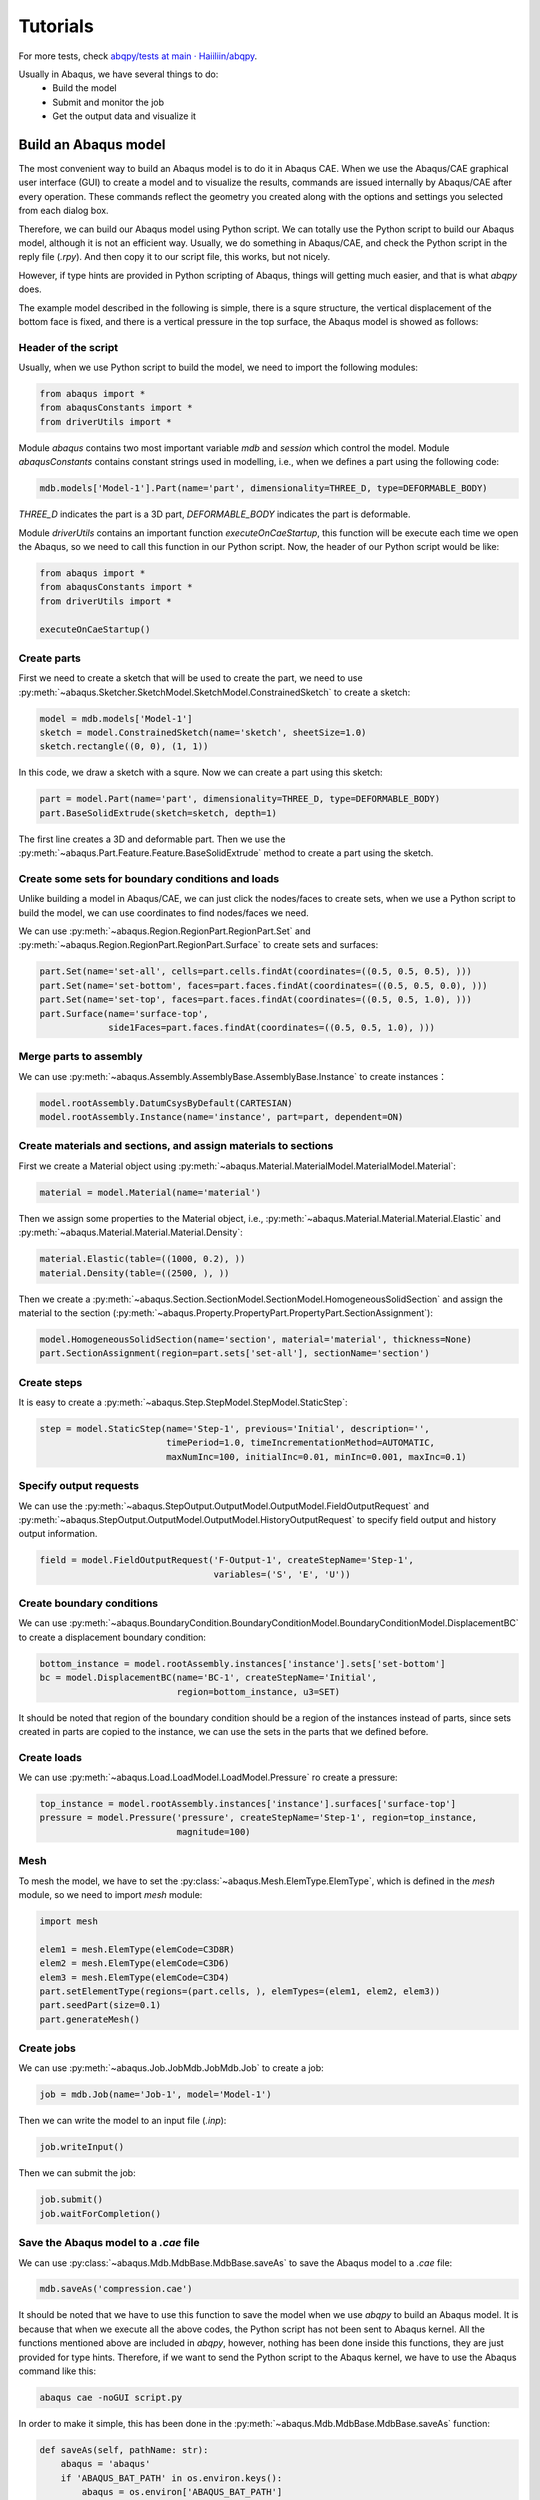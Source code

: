 =========
Tutorials
=========

For more tests, check `abqpy/tests at main · Haiiliin/abqpy <https://github.com/Haiiliin/abqpy/tree/main/tests>`_.


Usually in Abaqus, we have several things to do:
    * Build the model
    * Submit and monitor the job
    * Get the output data and visualize it


Build an Abaqus model
---------------------

The most convenient way to build an Abaqus model is to do it in Abaqus CAE. When we use the 
Abaqus/CAE graphical user interface (GUI) to create a model and to visualize the results, 
commands are issued internally by Abaqus/CAE after every operation. These commands reflect the 
geometry you created along with the options and settings you selected from each dialog box.

Therefore, we can build our Abaqus model using Python script. We can totally use the Python 
script to build our Abaqus model, although it is not an efficient way. Usually, we do 
something in Abaqus/CAE, and check the Python script in the reply file (`.rpy`). And then copy 
it to our script file, this works, but not nicely.

However, if type hints are provided in Python scripting of Abaqus, things will getting much 
easier, and that is what `abqpy` does.


The example model described in the following is simple, there is a squre structure, the vertical displacement of the bottom face is fixed, and there is a vertical pressure in the top surface, the Abaqus model is showed as follows:


.. image:: images/model.png
    :width: 50%
    :align: center


Header of the script
~~~~~~~~~~~~~~~~~~~~

Usually, when we use Python script to build the model, we need to import the following modules:

.. code-block:: Python

    from abaqus import *
    from abaqusConstants import *
    from driverUtils import *

Module `abaqus` contains two most important variable `mdb` and `session` which control the model. Module `abaqusConstants` contains constant strings used in modelling, i.e., when we defines a part using the following code:

.. code-block:: Python

    mdb.models['Model-1'].Part(name='part', dimensionality=THREE_D, type=DEFORMABLE_BODY)

`THREE_D` indicates the part is a 3D part, `DEFORMABLE_BODY` indicates the part is deformable. 

Module `driverUtils` contains an important function `executeOnCaeStartup`, this function will be execute each time we open the Abaqus, so we need to call this function in our Python script. Now, the header of our Python script would be like:

.. code-block:: Python

    from abaqus import *
    from abaqusConstants import *
    from driverUtils import *

    executeOnCaeStartup()


Create parts
~~~~~~~~~~~~

First we need to create a sketch that will be used to create the part, we need to use :py:meth:`~abaqus.Sketcher.SketchModel.SketchModel.ConstrainedSketch` to create a sketch:

.. code-block:: Python

    model = mdb.models['Model-1']
    sketch = model.ConstrainedSketch(name='sketch', sheetSize=1.0)
    sketch.rectangle((0, 0), (1, 1))

In this code, we draw a sketch with a squre. Now we can create a part using this sketch:

.. code-block:: Python

    part = model.Part(name='part', dimensionality=THREE_D, type=DEFORMABLE_BODY)
    part.BaseSolidExtrude(sketch=sketch, depth=1)

The first line creates a 3D and deformable part. Then we use the :py:meth:`~abaqus.Part.Feature.Feature.BaseSolidExtrude` method to create a part using the sketch. 


Create some sets for boundary conditions and loads
~~~~~~~~~~~~~~~~~~~~~~~~~~~~~~~~~~~~~~~~~~~~~~~~~~

Unlike building a model in Abaqus/CAE, we can just click the nodes/faces to create sets, when we use a Python script to build the model, we can use coordinates to find nodes/faces we need. 

We can use :py:meth:`~abaqus.Region.RegionPart.RegionPart.Set` and :py:meth:`~abaqus.Region.RegionPart.RegionPart.Surface` to create sets and surfaces:

.. code-block:: Python

    part.Set(name='set-all', cells=part.cells.findAt(coordinates=((0.5, 0.5, 0.5), )))
    part.Set(name='set-bottom', faces=part.faces.findAt(coordinates=((0.5, 0.5, 0.0), )))
    part.Set(name='set-top', faces=part.faces.findAt(coordinates=((0.5, 0.5, 1.0), )))
    part.Surface(name='surface-top', 
                 side1Faces=part.faces.findAt(coordinates=((0.5, 0.5, 1.0), )))

Merge parts to assembly
~~~~~~~~~~~~~~~~~~~~~~~

We can use :py:meth:`~abaqus.Assembly.AssemblyBase.AssemblyBase.Instance` to create instances：

.. code-block:: Python

    model.rootAssembly.DatumCsysByDefault(CARTESIAN)
    model.rootAssembly.Instance(name='instance', part=part, dependent=ON)

Create materials and sections, and assign materials to sections
~~~~~~~~~~~~~~~~~~~~~~~~~~~~~~~~~~~~~~~~~~~~~~~~~~~~~~~~~~~~~~~

First we create a Material object using :py:meth:`~abaqus.Material.MaterialModel.MaterialModel.Material`:

.. code-block:: Python

    material = model.Material(name='material')

Then we assign some properties to the Material object, i.e., :py:meth:`~abaqus.Material.Material.Material.Elastic` and :py:meth:`~abaqus.Material.Material.Material.Density`:

.. code-block:: Python

    material.Elastic(table=((1000, 0.2), ))
    material.Density(table=((2500, ), ))

Then we create a :py:meth:`~abaqus.Section.SectionModel.SectionModel.HomogeneousSolidSection` and assign the material to the section (:py:meth:`~abaqus.Property.PropertyPart.PropertyPart.SectionAssignment`):

.. code-block:: Python

    model.HomogeneousSolidSection(name='section', material='material', thickness=None)
    part.SectionAssignment(region=part.sets['set-all'], sectionName='section')


Create steps
~~~~~~~~~~~~

It is easy to create a :py:meth:`~abaqus.Step.StepModel.StepModel.StaticStep`:

.. code-block:: Python

    step = model.StaticStep(name='Step-1', previous='Initial', description='', 
                            timePeriod=1.0, timeIncrementationMethod=AUTOMATIC, 
                            maxNumInc=100, initialInc=0.01, minInc=0.001, maxInc=0.1)


Specify output requests
~~~~~~~~~~~~~~~~~~~~~~~

We can use the :py:meth:`~abaqus.StepOutput.OutputModel.OutputModel.FieldOutputRequest` and :py:meth:`~abaqus.StepOutput.OutputModel.OutputModel.HistoryOutputRequest` to specify field output and history output information.

.. code-block:: Python

    field = model.FieldOutputRequest('F-Output-1', createStepName='Step-1', 
                                     variables=('S', 'E', 'U'))


Create boundary conditions
~~~~~~~~~~~~~~~~~~~~~~~~~~

We can use :py:meth:`~abaqus.BoundaryCondition.BoundaryConditionModel.BoundaryConditionModel.DisplacementBC` to create a displacement boundary condition:

.. code-block:: Python

    bottom_instance = model.rootAssembly.instances['instance'].sets['set-bottom']
    bc = model.DisplacementBC(name='BC-1', createStepName='Initial', 
                              region=bottom_instance, u3=SET)

It should be noted that region of the boundary condition should be a region of the instances instead of parts, since sets created in parts are copied to the instance, we can use the sets in the parts that we defined before. 

Create loads
~~~~~~~~~~~~

We can use :py:meth:`~abaqus.Load.LoadModel.LoadModel.Pressure` ro create a pressure:

.. code-block:: Python

    top_instance = model.rootAssembly.instances['instance'].surfaces['surface-top']
    pressure = model.Pressure('pressure', createStepName='Step-1', region=top_instance, 
                              magnitude=100)


Mesh
~~~~

To mesh the model, we have to set the :py:class:`~abaqus.Mesh.ElemType.ElemType`, which is defined in the `mesh` module, so we need to import `mesh` module:

.. code-block:: Python

    import mesh

    elem1 = mesh.ElemType(elemCode=C3D8R)
    elem2 = mesh.ElemType(elemCode=C3D6)
    elem3 = mesh.ElemType(elemCode=C3D4)
    part.setElementType(regions=(part.cells, ), elemTypes=(elem1, elem2, elem3))
    part.seedPart(size=0.1)
    part.generateMesh()


Create jobs
~~~~~~~~~~~

We can use :py:meth:`~abaqus.Job.JobMdb.JobMdb.Job` to create a job:

.. code-block:: Python

    job = mdb.Job(name='Job-1', model='Model-1')

Then we can write the model to an input file (`.inp`):

.. code-block:: Python

    job.writeInput()

Then we can submit the job:

.. code-block:: Python

    job.submit()
    job.waitForCompletion()


Save the Abaqus model to a `.cae` file
~~~~~~~~~~~~~~~~~~~~~~~~~~~~~~~~~~~~~~

We can use :py:class:`~abaqus.Mdb.MdbBase.MdbBase.saveAs` to save the Abaqus model to a `.cae` file:

.. code-block:: Python

    mdb.saveAs('compression.cae')

It should be noted that we have to use this function to save the model when we use `abqpy` to build an Abaqus model. It is because that when we execute all the above codes, the Python script has not been sent to Abaqus kernel. All the functions mentioned above are included in `abqpy`, however, nothing has been done inside this functions, they are just provided for type hints. Therefore, if we want to send the Python script to the Abaqus kernel, we have to use the Abaqus command like this:

.. code-block:: sh

    abaqus cae -noGUI script.py

In order to make it simple, this has been done in the :py:meth:`~abaqus.Mdb.MdbBase.MdbBase.saveAs` function:

.. code-block:: Python

    def saveAs(self, pathName: str):
        abaqus = 'abaqus'
        if 'ABAQUS_BAT_PATH' in os.environ.keys():
            abaqus = os.environ['ABAQUS_BAT_PATH']
        os.system('{} cae -noGUI {}'.format(abaqus, os.path.abspath(sys.argv[0])))


The whole script
~~~~~~~~~~~~~~~~

The whole script of this example is showed as follows:

.. code-block:: Python
    :caption: compression.py

    from abaqus import *
    from abaqusConstants import *
    from caeModules import *
    from driverUtils import *

    executeOnCaeStartup()

    # Model
    model = mdb.models['Model-1']

    # Part
    sketch = model.ConstrainedSketch(name='sketch', sheetSize=1.0)
    sketch.rectangle((0, 0), (1, 1))
    part = model.Part(name='part', dimensionality=THREE_D, type=DEFORMABLE_BODY)
    part.BaseSolidExtrude(sketch=sketch, depth=1)

    # Create sets
    part.Set(name='set-all', cells=part.cells.findAt(coordinates=((0.5, 0.5, 0.5), )))
    part.Set(name='set-bottom', faces=part.faces.findAt(coordinates=((0.5, 0.5, 0.0), )))
    part.Set(name='set-top', faces=part.faces.findAt(coordinates=((0.5, 0.5, 1.0), )))
    part.Surface(name='surface-top', 
                 side1Faces=part.faces.findAt(coordinates=((0.5, 0.5, 1.0), )))

    # Assembly
    model.rootAssembly.DatumCsysByDefault(CARTESIAN)
    model.rootAssembly.Instance(name='instance', part=part, dependent=ON)

    # Material
    material = model.Material(name='material')
    material.Elastic(table=((1000, 0.2), ))
    material.Density(table=((2500, ), ))

    # Section
    model.HomogeneousSolidSection(name='section', material='material', thickness=None)
    part.SectionAssignment(region=part.sets['set-all'], sectionName='section')

    # Step
    step = model.StaticStep(name='Step-1', previous='Initial', description='', 
                            timePeriod=1.0, timeIncrementationMethod=AUTOMATIC, 
                            maxNumInc=100, initialInc=0.01, minInc=0.001, maxInc=0.1)

    # Output request
    field = model.FieldOutputRequest('F-Output-1', createStepName='Step-1', 
                                     variables=('S', 'E', 'U'))

    # Boundary condition
    bottom_instance = model.rootAssembly.instances['instance'].sets['set-bottom']
    bc = model.DisplacementBC(name='BC-1', createStepName='Initial', 
                              region=bottom_instance, u3=SET)

    # Load
    top_instance = model.rootAssembly.instances['instance'].surfaces['surface-top']
    pressure = model.Pressure('pressure', createStepName='Step-1', region=top_instance, 
                              magnitude=100)

    # Mesh
    elem1 = mesh.ElemType(elemCode=C3D8R)
    elem2 = mesh.ElemType(elemCode=C3D6)
    elem3 = mesh.ElemType(elemCode=C3D4)
    part.setElementType(regions=(part.cells, ), elemTypes=(elem1, elem2, elem3))
    part.seedPart(size=0.1)
    part.generateMesh()

    # Job
    job = mdb.Job(name='Job-1', model='Model-1')
    job.writeInput()

    # Submit the job
    # job.submit()
    # job.waitForCompletion()

    # Save abaqus model
    mdb.saveAs('compression.cae')


Extract output data
-------------------

If we want to extract the output data, we have to write an outout script. 

Header of the output script
~~~~~~~~~~~~~~~~~~~~~~~~~~~

Similarly, we have to import some modules:

.. code-block:: Python

    from abaqus import *
    from abaqusConstants import *
    from driverUtils import *

    executeOnCaeStartup()


Open the output database
~~~~~~~~~~~~~~~~~~~~~~~~

We can use :py:meth:`~abaqus.Session.SessionBase.SessionBase.openOdb` to open the output database:

.. code-block:: Python

    odb = session.openOdb('Job-1.odb')


Extract the data
~~~~~~~~~~~~~~~~

We can use the :py:meth:`~abaqus.XY.XYSession.XYSession.xyDataListFromField` to extract the output data:

.. code-block:: Python

    dataList = session.xyDataListFromField(odb=odb, outputPosition=NODAL, 
                                           variable=(('U', NODAL, ((COMPONENT, 'U3'),)),),
                                           nodeSets=('INSTANCE.SET-TOP', ))

`dataList` is a list of `XYData` objects. `XYData` is a data type defined in Abaqus, the data is stored in tuples of tuples, so we can simply save it to a file, i.e., using the `numpy` (`numpy` is installed in Python interpreter of Abaqus already):

.. code-block:: Python

    import numpy as np
    
    data = np.array(dataList[0])
    np.savetxt('data.csv', data, header='time,U3', delimiter=',', comments='')


Results of above example
~~~~~~~~~~~~~~~~~~~~~~~~

The distribution of `U3` of above model is showed as follows:

.. image:: images/output.png
    :width: 70%
    :align: center


The distribution of the vertical displacement of a point in the top surface is showed as follows:

.. image:: images/compression.png
    :width: 70%
    :align: center


The whole output script
~~~~~~~~~~~~~~~~~~~~~~~

The whole output script of this example is showed as follows:

.. code-block:: Python
    :caption: compression-output.py

    from abaqus import *
    from abaqusConstants import *
    from driverUtils import *
    import numpy as np

    executeOnCaeStartup()

    # Open output database
    odb = session.openOdb('Job-1.odb')

    # Extract output data
    dataList = session.xyDataListFromField(odb=odb, outputPosition=NODAL, 
                                           variable=(('U', NODAL, ((COMPONENT, 'U3'),)),),
                                           nodeSets=('INSTANCE.SET-TOP', ))
    data = np.array(dataList[0])
    np.savetxt('data.csv', data, header='time,U3', delimiter=',', comments='')
